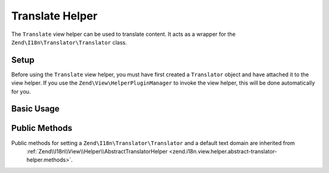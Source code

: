 .. _zend.i18n.view.helper.translate:

Translate Helper
----------------

The ``Translate`` view helper can be used to translate content. It acts as a wrapper for the
``Zend\I18n\Translator\Translator`` class.

.. _zend.i18n.view.helper.translate.setup:

Setup
^^^^^

Before using the ``Translate`` view helper, you must have first created a ``Translator`` object and have attached
it to the view helper. If you use the ``Zend\View\HelperPluginManager`` to invoke the view helper,
this will be done automatically for you.

.. _zend.i18n.view.helper.translate.usage:

Basic Usage
^^^^^^^^^^^

.. code-block:: php
   :linenos:

   // Within your view

   echo $this->translate("Some translated text.");

   echo $this->translate("Translated text from a custom text domain.", "customDomain");

   echo sprintf($this->translate("The current time is %s."), $currentTime);

   echo $this->translate("Translate in a specific locale", "default", "de_DE");

.. function:: translate(string $message [, string $textDomain [, string $locale ]])
   :noindex:

   :param $message: The message to be translated.

   :param $textDomain: (Optional) The text domain where this translation lives. Defaults to the value "default".

   :param $locale: (Optional) Locale in which the message would be translated (locale name, e.g. en_US). If unset, it will use the default locale (``Locale::getDefault()``)

.. _zend.i18n.view.helper.translate.methods:

Public Methods
^^^^^^^^^^^^^^

Public methods for setting a ``Zend\I18n\Translator\Translator`` and a default text domain are inherited from
 :ref:`Zend\\I18n\\View\\Helper\\AbstractTranslatorHelper <zend.i18n.view.helper.abstract-translator-helper.methods>`.

